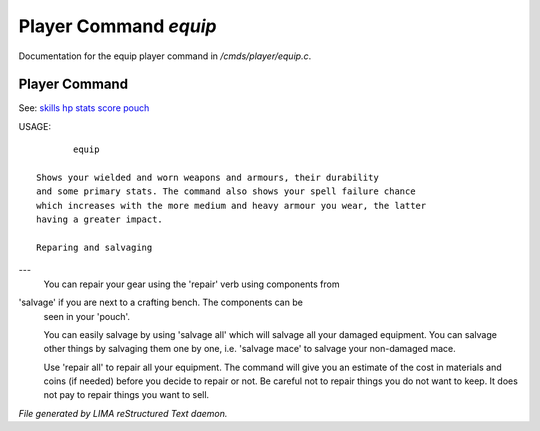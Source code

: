 ***********************
Player Command *equip*
***********************

Documentation for the equip player command in */cmds/player/equip.c*.

Player Command
==============

See: `skills <skills.html>`_ `hp <hp.html>`_ `stats <stats.html>`_ `score <score.html>`_ `pouch <pouch.html>`_ 

USAGE::

	equip

 Shows your wielded and worn weapons and armours, their durability
 and some primary stats. The command also shows your spell failure chance
 which increases with the more medium and heavy armour you wear, the latter
 having a greater impact.

 Reparing and salvaging
---
 You can repair your gear using the 'repair' verb using components from
'salvage' if you are next to a crafting bench. The components can be
 seen in your 'pouch'.

 You can easily salvage by using 'salvage all' which will salvage all
 your damaged equipment. You can salvage other things by salvaging
 them one by one, i.e. 'salvage mace' to salvage your non-damaged mace.

 Use 'repair all' to repair all your equipment. The command will give you
 an estimate of the cost in materials and coins (if needed) before you
 decide to repair or not. Be careful not to repair things you do not want
 to keep. It does not pay to repair things you want to sell.



*File generated by LIMA reStructured Text daemon.*
